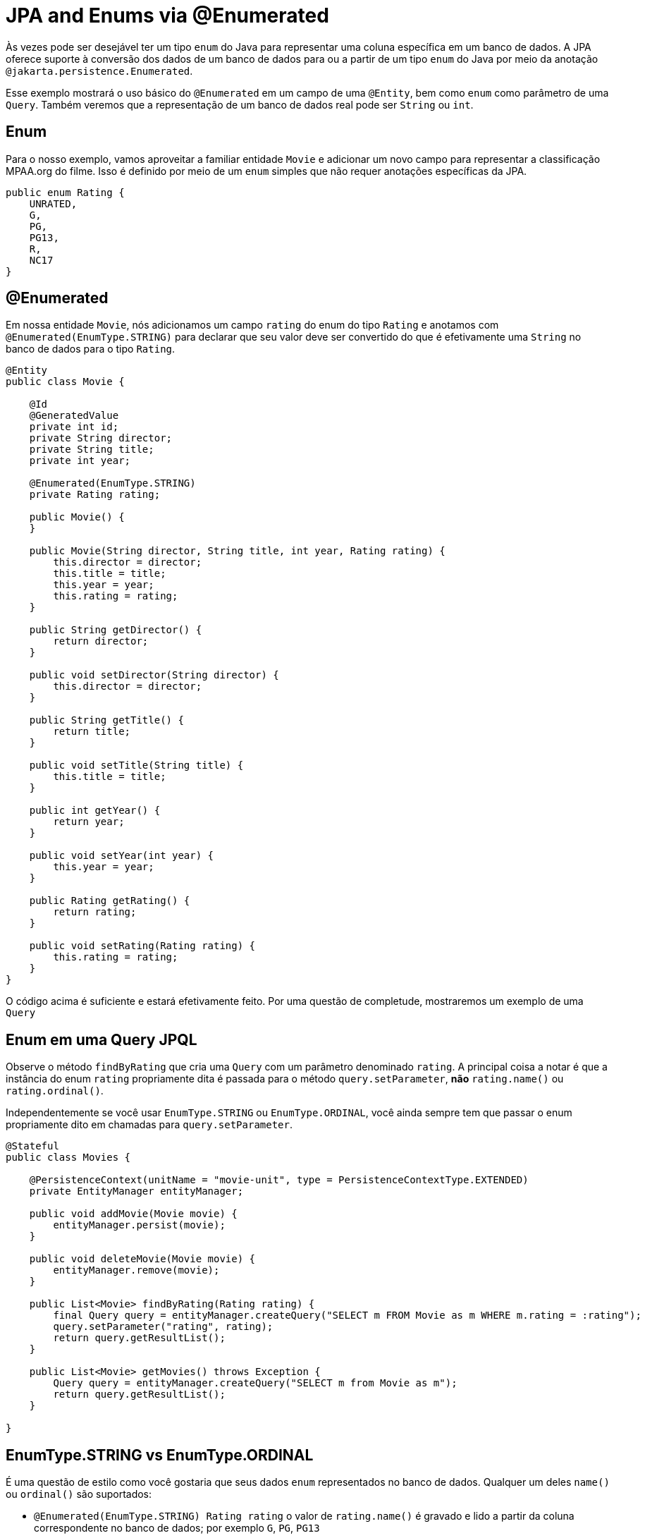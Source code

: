 = JPA and Enums via @Enumerated
:index-group: JPA
:jbake-type: page
:jbake-status: published

Às vezes pode ser desejável ter um tipo `enum` do Java para representar uma coluna específica em um banco de dados. A JPA oferece suporte à conversão dos dados de um banco de dados para ou a partir de um tipo `enum` do Java por meio da anotação  `@jakarta.persistence.Enumerated`.

Esse exemplo mostrará o uso básico do `@Enumerated` em um campo de uma `@Entity`, bem como ``enum`` como parâmetro de uma `Query`.  
Também veremos que a representação de um banco de dados real pode ser `String` ou `int`.

== Enum

Para o nosso exemplo, vamos aproveitar a familiar entidade `Movie` e adicionar um novo campo para representar a classificação MPAA.org do filme.  Isso é definido por meio de um `enum` simples que não requer anotações específicas da JPA.

 public enum Rating {
     UNRATED,
     G,
     PG,
     PG13,
     R,
     NC17
 }

== @Enumerated

Em nossa entidade `Movie`, nós adicionamos um campo `rating` do enum do tipo `Rating` e anotamos com `@Enumerated(EnumType.STRING)` para declarar que seu valor deve ser convertido do que é efetivamente uma `String` no banco de dados para o tipo `Rating`.

....
@Entity
public class Movie {

    @Id
    @GeneratedValue
    private int id;
    private String director;
    private String title;
    private int year;

    @Enumerated(EnumType.STRING)
    private Rating rating;

    public Movie() {
    }

    public Movie(String director, String title, int year, Rating rating) {
        this.director = director;
        this.title = title;
        this.year = year;
        this.rating = rating;
    }

    public String getDirector() {
        return director;
    }

    public void setDirector(String director) {
        this.director = director;
    }

    public String getTitle() {
        return title;
    }

    public void setTitle(String title) {
        this.title = title;
    }

    public int getYear() {
        return year;
    }

    public void setYear(int year) {
        this.year = year;
    }

    public Rating getRating() {
        return rating;
    }

    public void setRating(Rating rating) {
        this.rating = rating;
    }
}
....

O código acima é suficiente e estará efetivamente feito. Por uma questão de completude, mostraremos um exemplo de uma `Query`

== Enum em uma Query JPQL

Observe o método `findByRating` que cria uma `Query` com um parâmetro denominado `rating`. A principal coisa a notar é que a instância do enum `rating` propriamente dita é passada para o método
 `query.setParameter`, *não* `rating.name()` ou `rating.ordinal()`.

Independentemente se você usar `EnumType.STRING` ou `EnumType.ORDINAL`, você ainda sempre tem que passar o enum propriamente dito em chamadas para `query.setParameter`.

....
@Stateful
public class Movies {

    @PersistenceContext(unitName = "movie-unit", type = PersistenceContextType.EXTENDED)
    private EntityManager entityManager;

    public void addMovie(Movie movie) {
        entityManager.persist(movie);
    }

    public void deleteMovie(Movie movie) {
        entityManager.remove(movie);
    }

    public List<Movie> findByRating(Rating rating) {
        final Query query = entityManager.createQuery("SELECT m FROM Movie as m WHERE m.rating = :rating");
        query.setParameter("rating", rating);
        return query.getResultList();
    }

    public List<Movie> getMovies() throws Exception {
        Query query = entityManager.createQuery("SELECT m from Movie as m");
        return query.getResultList();
    }

}
....

== EnumType.STRING vs EnumType.ORDINAL

É uma questão de estilo como você gostaria que seus dados `enum` representados no banco de dados.  Qualquer um deles `name()` ou `ordinal()` são suportados:

* `@Enumerated(EnumType.STRING) Rating rating` o valor de `rating.name()` é gravado e lido a partir da coluna correspondente no banco de dados; por exemplo `G`, `PG`, `PG13`
* `@Enumerated(EnumType.ORDINAL) Rating rating` o valor de `rating.ordinal()` é gravado e lido a partir da coluna correspondente no banco de dados; por exemplo `0`, `1`, `2`

O padrão é `EnumType.ORDINAL`

Essas são as vantagens e desvantagens de cada.

=== Desvantagem do EnumType.ORDINAL

A desvantagem do `EnumType.ORDINAL` é o efeito do tempo e o desejo de manter `enums` em uma ordem lógica.  Com `EnumType.ORDINAL` quaisquer novos elementos enum devem ser adicionados ao
*final* da lista ou você irá alterar acidentalmente o significado de todos os seus registros.

Vamos usar o nosso enum `Rating` e ver como ele teria que evoluir ao longo do tempo para acompanhar as mudanças no sistema de classificações MPAA.org.

*1980*

 public enum Rating {
     G,
     PG,
     R,
     UNRATED
 }

*1984* PG-13 é adicionado

 public enum Rating {
     G,
     PG,
     R,
     UNRATED,
     PG13
 }

*1990* NC-17 é adicionado

 public enum Rating {
     G,
     PG,
     R,
     UNRATED,
     PG13,
     NC17
 }

Se `EnumType.STRING` foi usado, em seguida, o enum poderia ser reordenado a qualquer momento e, em vez disso, olhar como nós o definimos originalmente com classificações começando em `G` e aumentando em severidade para `NC17` e, eventualmente, `UNRATED`.  Com `EnumType.ORDINAL` a ordenação lógica não teria resistido o teste de tempo como novos valores foram adicionados.

Se a ordem dos valores enum for significativa para seu código, evite `EnumType.ORDINAL`

== Testando Unitariamente a JPA @Enumerated

....
public class MoviesTest extends TestCase {

    public void test() throws Exception {

        final Properties p = new Properties();
        p.put("movieDatabase", "new://Resource?type=DataSource");
        p.put("movieDatabase.JdbcDriver", "org.hsqldb.jdbcDriver");
        p.put("movieDatabase.JdbcUrl", "jdbc:hsqldb:mem:moviedb");

        EJBContainer container = EJBContainer.createEJBContainer(p);
        final Context context = container.getContext();

        final Movies movies = (Movies) context.lookup("java:global/jpa-scratch/Movies");

        movies.addMovie(new Movie("James Frawley", "The Muppet Movie", 1979, Rating.G));
        movies.addMovie(new Movie("Jim Henson", "The Great Muppet Caper", 1981, Rating.G));
        movies.addMovie(new Movie("Frank Oz", "The Muppets Take Manhattan", 1984, Rating.G));
        movies.addMovie(new Movie("James Bobin", "The Muppets", 2011, Rating.PG));

        assertEquals("List.size()", 4, movies.getMovies().size());

        assertEquals("List.size()", 3, movies.findByRating(Rating.G).size());

        assertEquals("List.size()", 1, movies.findByRating(Rating.PG).size());

        assertEquals("List.size()", 0, movies.findByRating(Rating.R).size());

        container.close();
    }
}
....

= Executando

Para executar o exemplo via maven:

 cd jpa-enumerated
 mvn clean install

Que irá gerar saída semelhante ao seguinte:

....
-------------------------------------------------------
 T E S T S
-------------------------------------------------------
Running org.superbiz.jpa.enums.MoviesTest
Apache OpenEJB 4.0.0-beta-2    build: 20120115-08:26
http://tomee.apache.org/
INFO - openejb.home = /Users/dblevins/openejb/examples/jpa-enumerated
INFO - openejb.base = /Users/dblevins/openejb/examples/jpa-enumerated
INFO - Using 'jakarta.ejb.embeddable.EJBContainer=true'
INFO - Configuring Service(id=Default Security Service, type=SecurityService, provider-id=Default Security Service)
INFO - Configuring Service(id=Default Transaction Manager, type=TransactionManager, provider-id=Default Transaction Manager)
INFO - Configuring Service(id=movieDatabase, type=Resource, provider-id=Default JDBC Database)
INFO - Found EjbModule in classpath: /Users/dblevins/openejb/examples/jpa-enumerated/target/classes
INFO - Beginning load: /Users/dblevins/openejb/examples/jpa-enumerated/target/classes
INFO - Configuring enterprise application: /Users/dblevins/openejb/examples/jpa-enumerated
INFO - Configuring Service(id=Default Stateful Container, type=Container, provider-id=Default Stateful Container)
INFO - Auto-creating a container for bean Movies: Container(type=STATEFUL, id=Default Stateful Container)
INFO - Configuring Service(id=Default Managed Container, type=Container, provider-id=Default Managed Container)
INFO - Auto-creating a container for bean org.superbiz.jpa.enums.MoviesTest: Container(type=MANAGED, id=Default Managed Container)
INFO - Configuring PersistenceUnit(name=movie-unit)
INFO - Auto-creating a Resource with id 'movieDatabaseNonJta' of type 'DataSource for 'movie-unit'.
INFO - Configuring Service(id=movieDatabaseNonJta, type=Resource, provider-id=movieDatabase)
INFO - Adjusting PersistenceUnit movie-unit <non-jta-data-source> to Resource ID 'movieDatabaseNonJta' from 'movieDatabaseUnmanaged'
INFO - Enterprise application "/Users/dblevins/openejb/examples/jpa-enumerated" loaded.
INFO - Assembling app: /Users/dblevins/openejb/examples/jpa-enumerated
INFO - PersistenceUnit(name=movie-unit, provider=org.apache.openjpa.persistence.PersistenceProviderImpl) - provider time 406ms
INFO - Jndi(name="java:global/jpa-enumerated/Movies!org.superbiz.jpa.enums.Movies")
INFO - Jndi(name="java:global/jpa-enumerated/Movies")
INFO - Created Ejb(deployment-id=Movies, ejb-name=Movies, container=Default Stateful Container)
INFO - Started Ejb(deployment-id=Movies, ejb-name=Movies, container=Default Stateful Container)
INFO - Deployed Application(path=/Users/dblevins/openejb/examples/jpa-enumerated)
INFO - Undeploying app: /Users/dblevins/openejb/examples/jpa-enumerated
INFO - Closing DataSource: movieDatabase
INFO - Closing DataSource: movieDatabaseNonJta
Tests run: 1, Failures: 0, Errors: 0, Skipped: 0, Time elapsed: 2.831 sec

Results :

Tests run: 1, Failures: 0, Errors: 0, Skipped: 0
....

